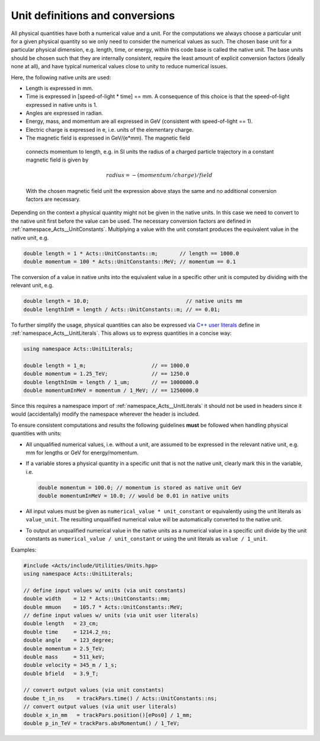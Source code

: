Unit definitions and conversions
================================

All physical quantities have both a numerical value and a unit. For the
computations we always choose a particular unit for a given physical quantity
so we only need to consider the numerical values as such. The chosen base unit
for a particular physical dimension, e.g. length, time, or energy, within this
code base is called the native unit. The base units should be chosen such that
they are internally consistent, require the least amount of explicit
conversion factors (ideally none at all), and have typical numerical values
close to unity to reduce numerical issues.

Here, the following native units are used:

- Length is expressed in mm.
- Time is expressed in [speed-of-light * time] == mm. A consequence
  of this choice is that the speed-of-light expressed in native units
  is 1.
- Angles are expressed in radian.
- Energy, mass, and momentum are all expressed in GeV (consistent with
  speed-of-light == 1).
- Electric charge is expressed in e, i.e. units of the elementary charge.
-  The magnetic field is expressed in GeV/(e*mm). The magnetic field
  connects momentum to length, e.g. in SI units the radius of a charged
  particle trajectory in a constant magnetic field is given by

  .. math::
        
     radius = - (momentum / charge) / field

  With the chosen magnetic field unit the expression above stays the
  same and no additional conversion factors are necessary.

Depending on the context a physical quantity might not be given in the native
units. In this case we need to convert to the native unit first before the value
can be used. The necessary conversion factors are defined in
:ref:`namespace_Acts__UnitConstants`. Multiplying a value with the unit constant
produces the equivalent value in the native unit, e.g.

.. code-block:: cpp

   double length = 1 * Acts::UnitConstants::m;       // length == 1000.0
   double momentum = 100 * Acts::UnitConstants::MeV; // momentum == 0.1

The conversion of a value in native units into the equivalent value in a
specific other unit is computed by dividing with the relevant unit, e.g.

.. code-block:: cpp

   double length = 10.0;                               // native units mm
   double lengthInM = length / Acts::UnitConstants::m; // == 0.01;

To further simplify the usage, physical quantities can also be expressed via
`C++ user literals <https://en.cppreference.com/w/cpp/language/user_literal>`_
define in :ref:`namespace_Acts__UnitLiterals`. This allows us to
express quantities in a concise way:

.. code-block:: cpp

   using namespace Acts::UnitLiterals;
   
   double length = 1_m;                     // == 1000.0
   double momentum = 1.25_TeV;              // == 1250.0
   double lengthInUm = length / 1_um;       // == 1000000.0
   double momentumInMeV = momentum / 1_MeV; // == 1250000.0

Since this requires a namespace import of :ref:`namespace_Acts__UnitLiterals` it
should not be used in headers since it would (accidentally) modify the namespace
wherever the header is included.

To ensure consistent computations and results the following guidelines **must**
be followed when handling physical quantities with units:

- All unqualified numerical values, i.e. without a unit, are assumed to
  be expressed in the relevant native unit, e.g. mm for lengths or GeV
  for energy/momentum.
- If a variable stores a physical quantity in a specific unit that is
  not the native unit, clearly mark this in the variable, i.e.

  .. code-block:: cpp
    
     double momentum = 100.0; // momentum is stored as native unit GeV
     double momentumInMeV = 10.0; // would be 0.01 in native units

- All input values must be given as ``numerical_value * unit_constant`` or
  equivalently using the unit literals as ``value_unit``. The resulting
  unqualified numerical value will be automatically converted to the
  native unit.
- To output an unqualified numerical value in the native units as a
  numerical value in a specific unit divide by the unit constants as
  ``numerical_value / unit_constant`` or using the unit literals as
  ``value / 1_unit``.

Examples:

.. code-block:: cpp

   #include <Acts/include/Utilities/Units.hpp>
   using namespace Acts::UnitLiterals;
   
   // define input values w/ units (via unit constants)
   double width    = 12 * Acts::UnitConstants::mm;
   double mmuon    = 105.7 * Acts::UnitConstants::MeV;
   // define input values w/ units (via unit user literals)
   double length   = 23_cm;
   double time     = 1214.2_ns;
   double angle    = 123_degree;
   double momentum = 2.5_TeV;
   double mass     = 511_keV;
   double velocity = 345_m / 1_s;
   double bfield   = 3.9_T;
   
   // convert output values (via unit constants)
   doube t_in_ns    = trackPars.time() / Acts::UnitConstants::ns;
   // convert output values (via unit user literals)
   double x_in_mm   = trackPars.position()[ePos0] / 1_mm;
   double p_in_TeV = trackPars.absMomentum() / 1_TeV;
